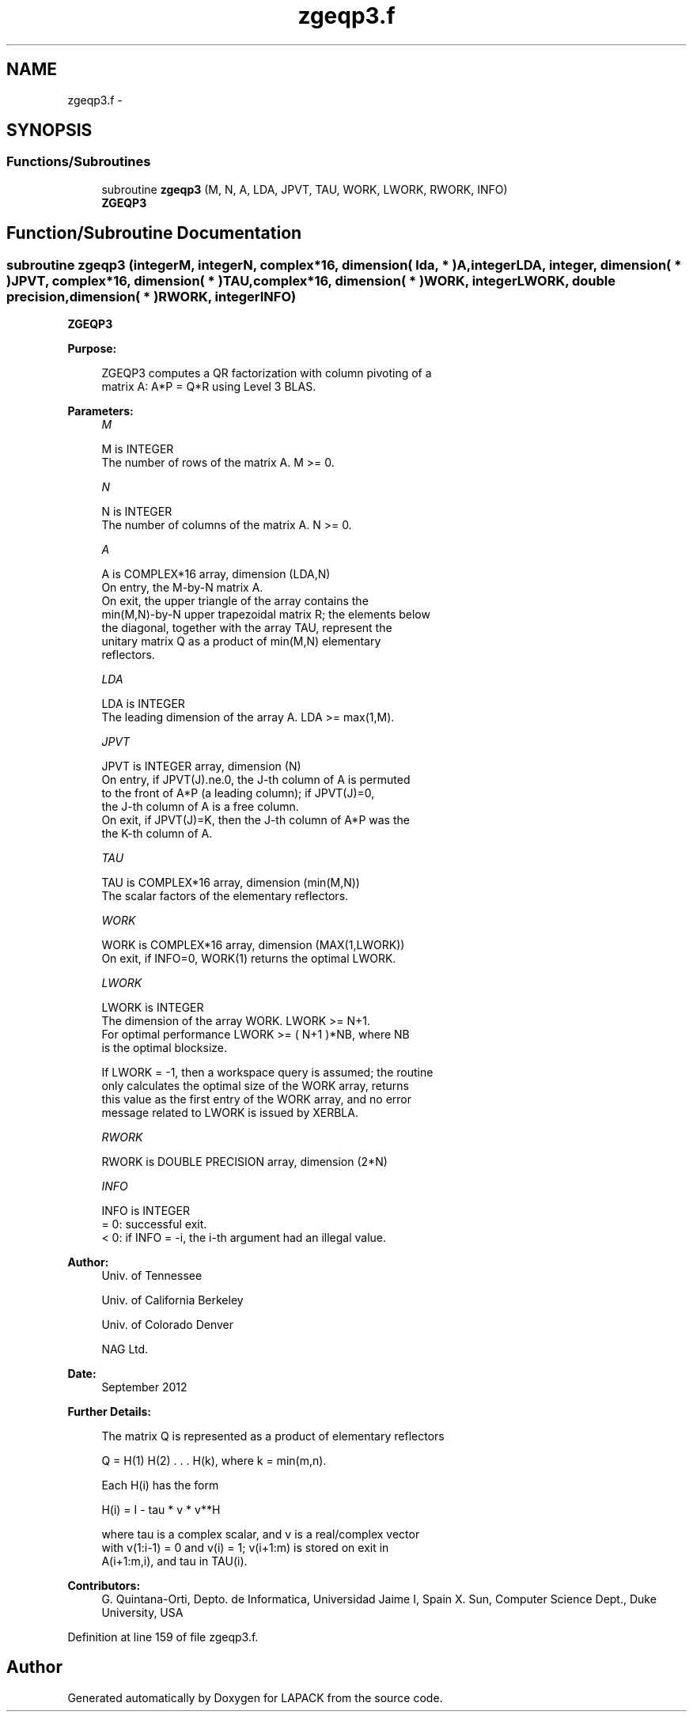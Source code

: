 .TH "zgeqp3.f" 3 "Sat Nov 16 2013" "Version 3.4.2" "LAPACK" \" -*- nroff -*-
.ad l
.nh
.SH NAME
zgeqp3.f \- 
.SH SYNOPSIS
.br
.PP
.SS "Functions/Subroutines"

.in +1c
.ti -1c
.RI "subroutine \fBzgeqp3\fP (M, N, A, LDA, JPVT, TAU, WORK, LWORK, RWORK, INFO)"
.br
.RI "\fI\fBZGEQP3\fP \fP"
.in -1c
.SH "Function/Subroutine Documentation"
.PP 
.SS "subroutine zgeqp3 (integerM, integerN, complex*16, dimension( lda, * )A, integerLDA, integer, dimension( * )JPVT, complex*16, dimension( * )TAU, complex*16, dimension( * )WORK, integerLWORK, double precision, dimension( * )RWORK, integerINFO)"

.PP
\fBZGEQP3\fP  
.PP
\fBPurpose: \fP
.RS 4

.PP
.nf
 ZGEQP3 computes a QR factorization with column pivoting of a
 matrix A:  A*P = Q*R  using Level 3 BLAS.
.fi
.PP
 
.RE
.PP
\fBParameters:\fP
.RS 4
\fIM\fP 
.PP
.nf
          M is INTEGER
          The number of rows of the matrix A. M >= 0.
.fi
.PP
.br
\fIN\fP 
.PP
.nf
          N is INTEGER
          The number of columns of the matrix A.  N >= 0.
.fi
.PP
.br
\fIA\fP 
.PP
.nf
          A is COMPLEX*16 array, dimension (LDA,N)
          On entry, the M-by-N matrix A.
          On exit, the upper triangle of the array contains the
          min(M,N)-by-N upper trapezoidal matrix R; the elements below
          the diagonal, together with the array TAU, represent the
          unitary matrix Q as a product of min(M,N) elementary
          reflectors.
.fi
.PP
.br
\fILDA\fP 
.PP
.nf
          LDA is INTEGER
          The leading dimension of the array A. LDA >= max(1,M).
.fi
.PP
.br
\fIJPVT\fP 
.PP
.nf
          JPVT is INTEGER array, dimension (N)
          On entry, if JPVT(J).ne.0, the J-th column of A is permuted
          to the front of A*P (a leading column); if JPVT(J)=0,
          the J-th column of A is a free column.
          On exit, if JPVT(J)=K, then the J-th column of A*P was the
          the K-th column of A.
.fi
.PP
.br
\fITAU\fP 
.PP
.nf
          TAU is COMPLEX*16 array, dimension (min(M,N))
          The scalar factors of the elementary reflectors.
.fi
.PP
.br
\fIWORK\fP 
.PP
.nf
          WORK is COMPLEX*16 array, dimension (MAX(1,LWORK))
          On exit, if INFO=0, WORK(1) returns the optimal LWORK.
.fi
.PP
.br
\fILWORK\fP 
.PP
.nf
          LWORK is INTEGER
          The dimension of the array WORK. LWORK >= N+1.
          For optimal performance LWORK >= ( N+1 )*NB, where NB
          is the optimal blocksize.

          If LWORK = -1, then a workspace query is assumed; the routine
          only calculates the optimal size of the WORK array, returns
          this value as the first entry of the WORK array, and no error
          message related to LWORK is issued by XERBLA.
.fi
.PP
.br
\fIRWORK\fP 
.PP
.nf
          RWORK is DOUBLE PRECISION array, dimension (2*N)
.fi
.PP
.br
\fIINFO\fP 
.PP
.nf
          INFO is INTEGER
          = 0: successful exit.
          < 0: if INFO = -i, the i-th argument had an illegal value.
.fi
.PP
 
.RE
.PP
\fBAuthor:\fP
.RS 4
Univ\&. of Tennessee 
.PP
Univ\&. of California Berkeley 
.PP
Univ\&. of Colorado Denver 
.PP
NAG Ltd\&. 
.RE
.PP
\fBDate:\fP
.RS 4
September 2012 
.RE
.PP
\fBFurther Details: \fP
.RS 4

.PP
.nf
  The matrix Q is represented as a product of elementary reflectors

     Q = H(1) H(2) . . . H(k), where k = min(m,n).

  Each H(i) has the form

     H(i) = I - tau * v * v**H

  where tau is a complex scalar, and v is a real/complex vector
  with v(1:i-1) = 0 and v(i) = 1; v(i+1:m) is stored on exit in
  A(i+1:m,i), and tau in TAU(i).
.fi
.PP
 
.RE
.PP
\fBContributors: \fP
.RS 4
G\&. Quintana-Orti, Depto\&. de Informatica, Universidad Jaime I, Spain X\&. Sun, Computer Science Dept\&., Duke University, USA 
.RE
.PP

.PP
Definition at line 159 of file zgeqp3\&.f\&.
.SH "Author"
.PP 
Generated automatically by Doxygen for LAPACK from the source code\&.
